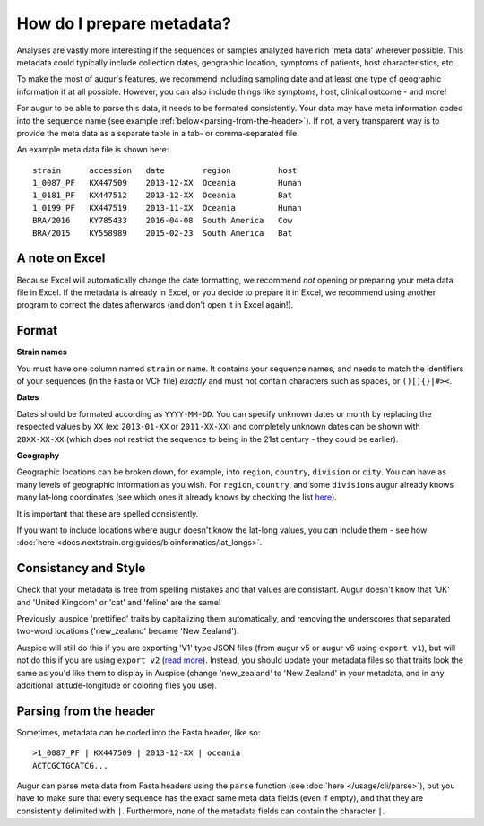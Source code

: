 How do I prepare metadata?
==========================

Analyses are vastly more interesting if the sequences or samples
analyzed have rich 'meta data' wherever possible. This metadata could
typically include collection dates, geographic location, symptoms of
patients, host characteristics, etc.

To make the most of augur's features, we recommend including sampling
date and at least one type of geographic information if at all possible.
However, you can also include things like symptoms, host, clinical
outcome - and more!

For augur to be able to parse this data, it needs to be formated
consistently. Your data may have meta information coded into the
sequence name (see example :ref:`below<parsing-from-the-header>`). If
not, a very transparent way is to provide the meta data as a separate
table in a tab- or comma-separated file.

An example meta data file is shown here:

::

   strain      accession   date        region          host
   1_0087_PF   KX447509    2013-12-XX  Oceania         Human
   1_0181_PF   KX447512    2013-12-XX  Oceania         Bat
   1_0199_PF   KX447519    2013-11-XX  Oceania         Human
   BRA/2016    KY785433    2016-04-08  South America   Cow
   BRA/2015    KY558989    2015-02-23  South America   Bat

A note on Excel
~~~~~~~~~~~~~~~

Because Excel will automatically change the date formatting, we
recommend *not* opening or preparing your meta data file in Excel. If
the metadata is already in Excel, or you decide to prepare it in Excel,
we recommend using another program to correct the dates afterwards (and
don't open it in Excel again!).

Format
~~~~~~

**Strain names**

You must have one column named ``strain`` or ``name``. It contains your
sequence names, and needs to match the identifiers of your sequences (in
the Fasta or VCF file) *exactly* and must not contain characters such as
spaces, or ``()[]{}|#><``.

**Dates**

Dates should be formated according as ``YYYY-MM-DD``. You can specify
unknown dates or month by replacing the respected values by ``XX`` (ex:
``2013-01-XX`` or ``2011-XX-XX``) and completely unknown dates can be
shown with ``20XX-XX-XX`` (which does not restrict the sequence to being
in the 21st century - they could be earlier).

**Geography**

Geographic locations can be broken down, for example, into ``region``,
``country``, ``division`` or ``city``. You can have as many levels of
geographic information as you wish. For ``region``, ``country``, and
some ``division``\ s augur already knows many lat-long coordinates (see
which ones it already knows by checking the list
`here <https://github.com/nextstrain/augur/blob/master/augur/data/lat_longs.tsv>`__).

It is important that these are spelled consistently.

If you want to include locations where augur doesn't know the lat-long
values, you can include them - see how :doc:`here <docs.nextstrain.org:guides/bioinformatics/lat_longs>`.

Consistancy and Style
~~~~~~~~~~~~~~~~~~~~~

Check that your metadata is free from spelling mistakes and that values
are consistant. Augur doesn't know that 'UK' and 'United Kingdom' or
'cat' and 'feline' are the same!

Previously, auspice 'prettified' traits by capitalizing them
automatically, and removing the underscores that separated two-word
locations ('new_zealand' became 'New Zealand').

Auspice will still do this if you are exporting 'V1' type JSON files
(from augur v5 or augur v6 using ``export v1``), but will not do this if
you are using ``export v2`` (`read
more <../releases/migrating-v5-v6.html#prettifying-metadata-fields>`__).
Instead, you should update your metadata files so that traits look the
same as you'd like them to display in Auspice (change 'new_zealand' to
'New Zealand' in your metadata, and in any additional latitude-longitude
or coloring files you use).

.. _parsing-from-the-header:

Parsing from the header
~~~~~~~~~~~~~~~~~~~~~~~

Sometimes, metadata can be coded into the Fasta header, like so:

::

   >1_0087_PF | KX447509 | 2013-12-XX | oceania
   ACTCGCTGCATCG...

Augur can parse meta data from Fasta headers using the ``parse``
function (see :doc:`here </usage/cli/parse>`), but you have to make sure
that every sequence has the exact same meta data fields (even if empty),
and that they are consistently delimited with ``|``. Furthermore, none
of the metadata fields can contain the character ``|``.

